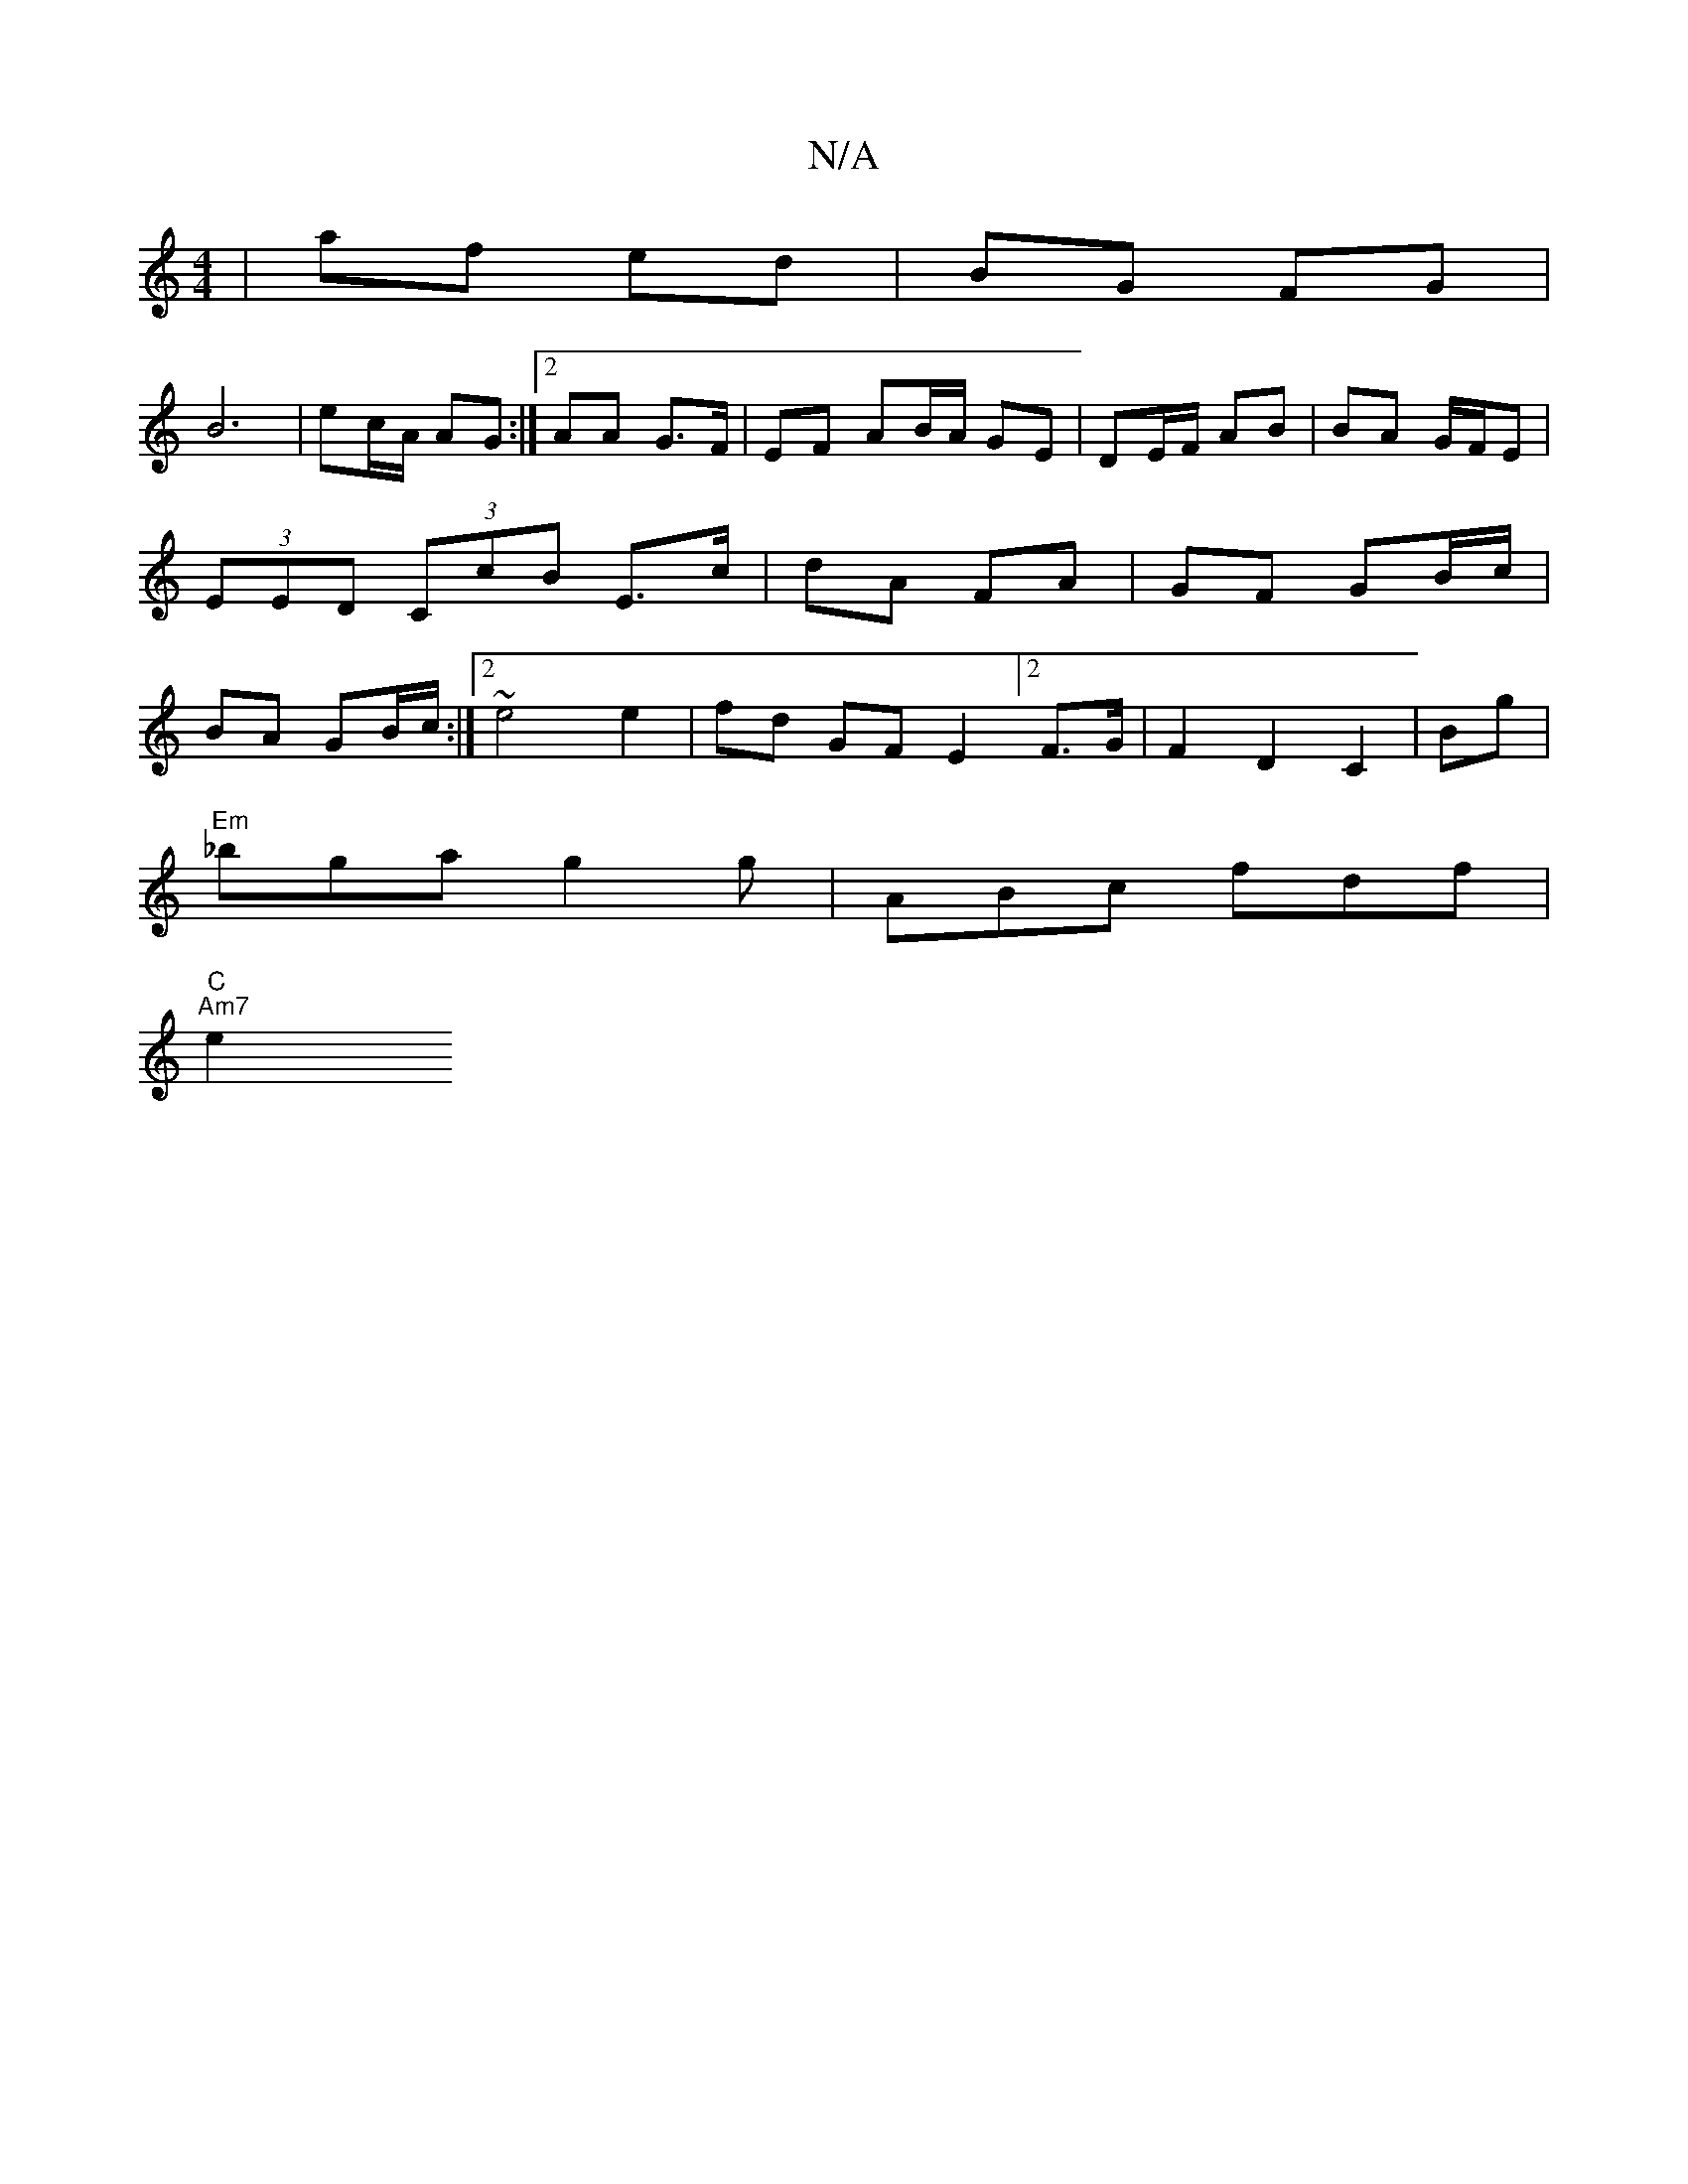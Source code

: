 X:1
T:N/A
M:4/4
R:N/A
K:Cmajor
 | af ed | BG FG |
B6 | ec/A/ AG :|[2 AA G>F | EF AB/A/ GE | DE/F/ AB | BA G/F/E | (3EED (3CcB E>c | dA FA | GF GB/c/|BA GB/c/ :|2 ~e4 e2|fd GFE2[2F>G| F2 D2 C2|Bg |
"Em"_bga g2g|ABc fdf|"C"1
"Am7" e2